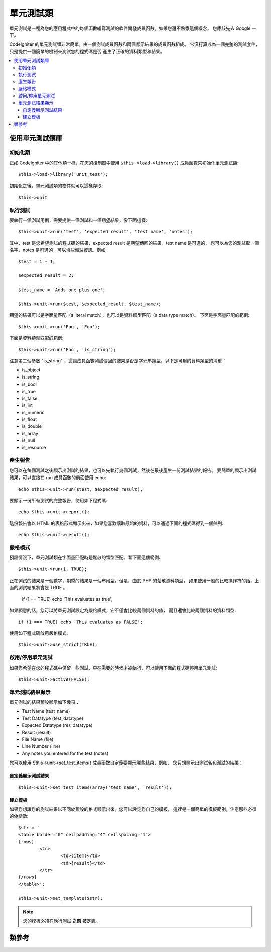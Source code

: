 ##################
單元測試類
##################

單元測試是一種為您的應用程式中的每個函數編寫測試的軟件開發成員函數。如果您還不熟悉這個概念，
您應該先去 Google 一下。

CodeIgniter 的單元測試類非常簡單，由一個測試成員函數和兩個顯示結果的成員函數組成。
它沒打算成為一個完整的測試套件，只是提供一個簡單的機制來測試您的程式碼是否
產生了正確的資料類型和結果。

.. contents::
  :local:

.. raw:: html

  <div class="custom-index container"></div>

******************************
使用單元測試類庫
******************************

初始化類
======================

正如 CodeIgniter 中的其他類一樣，在您的控制器中使用 ``$this->load->library()``
成員函數來初始化單元測試類::

	$this->load->library('unit_test');

初始化之後，單元測試類的物件就可以這樣存取::

	$this->unit

執行測試
=============

要執行一個測試用例，需要提供一個測試和一個期望結果，像下面這樣::

	$this->unit->run('test', 'expected result', 'test name', 'notes');

其中，test 是您希望測試的程式碼的結果，expected result 是期望傳回的結果，test name 是可選的，
您可以為您的測試取一個名字，notes 是可選的，可以填些備註資訊。例如::

	$test = 1 + 1;

	$expected_result = 2;

	$test_name = 'Adds one plus one';

	$this->unit->run($test, $expected_result, $test_name);

期望的結果可以是字面量匹配（a literal match），也可以是資料類型匹配（a data type match）。
下面是字面量匹配的範例::

	$this->unit->run('Foo', 'Foo');

下面是資料類型匹配的範例::

	$this->unit->run('Foo', 'is_string');

注意第二個參數 "is_string" ，這讓成員函數測試傳回的結果是否是字元串類型。以下是可用的資料類型的清單：

-  is_object
-  is_string
-  is_bool
-  is_true
-  is_false
-  is_int
-  is_numeric
-  is_float
-  is_double
-  is_array
-  is_null
-  is_resource

產生報告
==================

您可以在每個測試之後顯示出測試的結果，也可以先執行幾個測試，然後在最後產生一份測試結果的報告。
要簡單的顯示出測試結果，可以直接在 run 成員函數的前面使用 echo::

	echo $this->unit->run($test, $expected_result);

要顯示一份所有測試的完整報告，使用如下程式碼::

	echo $this->unit->report();

這份報告會以 HTML 的表格形式顯示出來，如果您喜歡讀取原始的資料，可以通過下面的程式碼得到一個陣列::

	echo $this->unit->result();

嚴格模式
===========

預設情況下，單元測試類在字面量匹配時是鬆散的類型匹配。看下面這個範例::

	$this->unit->run(1, TRUE);

正在測試的結果是一個數字，期望的結果是一個布爾型。但是，由於 PHP 的鬆散資料類型，
如果使用一般的比較操作符的話，上面的測試結果將會是 TRUE 。

	if (1 == TRUE) echo 'This evaluates as true';

如果願意的話，您可以將單元測試設定為嚴格模式，它不僅會比較兩個資料的值，
而且還會比較兩個資料的資料類型::

	if (1 === TRUE) echo 'This evaluates as FALSE';

使用如下程式碼啟用嚴格模式::

	$this->unit->use_strict(TRUE);

啟用/停用單元測試
===============================

如果您希望在您的程式碼中保留一些測試，只在需要的時候才被執行，可以使用下面的程式碼停用單元測試::

	$this->unit->active(FALSE);

單元測試結果顯示
=================

單元測試的結果預設顯示如下幾項：

-  Test Name (test_name)
-  Test Datatype (test_datatype)
-  Expected Datatype (res_datatype)
-  Result (result)
-  File Name (file)
-  Line Number (line)
-  Any notes you entered for the test (notes)

您可以使用 $this->unit->set_test_items() 成員函數自定義要顯示哪些結果，例如，
您只想顯示出測試名和測試的結果：

自定義顯示測試結果
---------------------------

::

	$this->unit->set_test_items(array('test_name', 'result'));

建立模板
-------------------

如果您想讓您的測試結果以不同於預設的格式顯示出來，您可以設定您自己的模板，
這裡是一個簡單的模板範例，注意那些必須的偽變數::

	$str = '
	<table border="0" cellpadding="4" cellspacing="1">
	{rows}
		<tr>
			<td>{item}</td>
			<td>{result}</td>
		</tr>
	{/rows}
	</table>';

	$this->unit->set_template($str);

.. note:: 您的模板必須在執行測試 **之前** 被定義。

***************
類參考
***************

.. php:class:: CI_Unit_test

	.. php:method:: set_test_items($items)

		:param array $items: List of visible test items
		:returns: void

		設定要在測試的結果中顯示哪些項，有效的選項有：

		  - test_name
		  - test_datatype
		  - res_datatype
		  - result
		  - file
		  - line
		  - notes

	.. php:method:: run($test[, $expected = TRUE[, $test_name = 'undefined'[, $notes = '']]])

		:param	mixed	$test: Test data
		:param	mixed	$expected: Expected result
		:param	string	$test_name: Test name
		:param	string	$notes: Any notes to be attached to the test
		:returns:	Test report
		:rtype:	string

		執行單元測試。

	.. php:method:: report([$result = array()])

		:param	array	$result: Array containing tests results
		:returns:	Test report
		:rtype:	string

		依據已執行的測試產生一份測試結果的報告。

	.. php:method:: use_strict([$state = TRUE])

		:param	bool	$state: Strict state flag
		:rtype:	void

		在測試中啟用或停用嚴格比較模式。

	.. php:method:: active([$state = TRUE])

		:param	bool	$state: Whether to enable testing
		:rtype:	void

		啟用或停用單元測試。

	.. php:method:: result([$results = array()])

		:param	array	$results: Tests results list
		:returns:	Array of raw result data
		:rtype:	array

		傳回原始的測試結果資料。

	.. php:method:: set_template($template)

		:param	string	$template: Test result template
		:rtype:	void

		設定顯示測試結果資料的模板。
